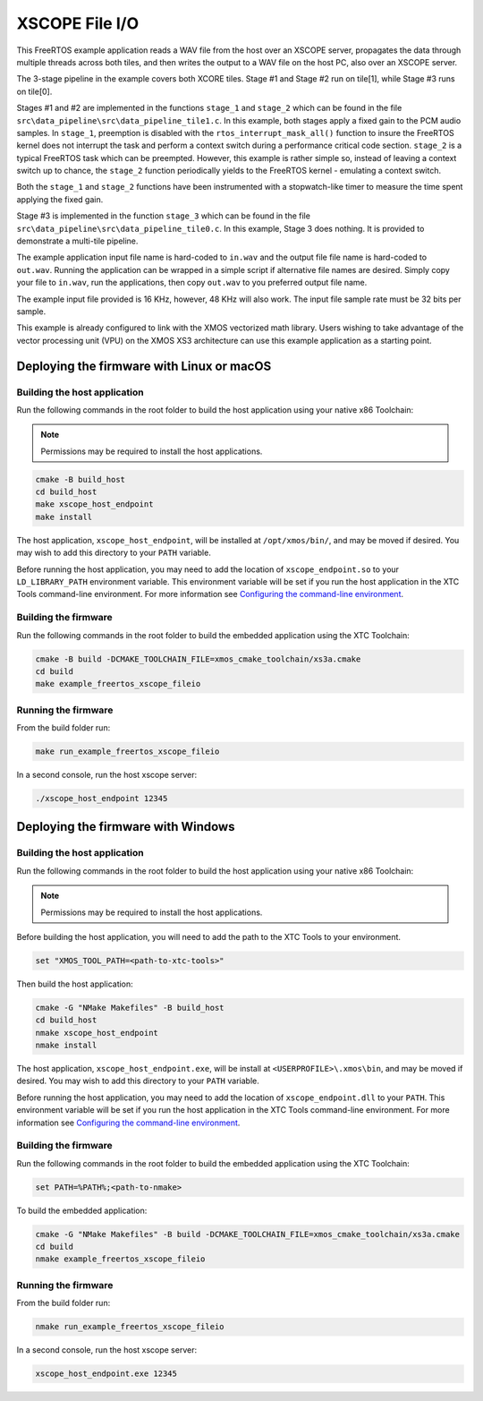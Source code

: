###############
XSCOPE File I/O
###############

This FreeRTOS example application reads a WAV file from the host over an XSCOPE server, propagates the data through multiple threads across both tiles, and then writes the output to a WAV file on the host PC, also over an XSCOPE server.

.. image:: images/xscope_fileio_functional_diagram.png
    :align: left

The 3-stage pipeline in the example covers both XCORE tiles. Stage #1 and Stage #2 run on tile[1], while Stage #3 runs on tile[0].

Stages #1 and #2 are implemented in the functions ``stage_1`` and ``stage_2`` which can be found in the file ``src\data_pipeline\src\data_pipeline_tile1.c``.  In this example, both stages apply a fixed gain to the PCM audio samples.  In ``stage_1``, preemption is disabled with the ``rtos_interrupt_mask_all()`` function to insure the FreeRTOS kernel does not interrupt the task and perform a context switch during a performance critical code section.  ``stage_2`` is a typical FreeRTOS task which can be preempted.  However, this example is rather simple so, instead of leaving a context switch up to chance, the ``stage_2`` function periodically yields to the FreeRTOS kernel - emulating a context switch.

Both the ``stage_1`` and ``stage_2`` functions have been instrumented with a stopwatch-like timer to measure the time spent applying the fixed gain.  

Stage #3 is implemented in the function ``stage_3`` which can be found in the file ``src\data_pipeline\src\data_pipeline_tile0.c``.  In this example, Stage 3 does nothing.  It is provided to demonstrate a multi-tile pipeline.  

The example application input file name is hard-coded to ``in.wav`` and the output file file name is hard-coded to ``out.wav``.  Running the application can be wrapped in a simple script if alternative file names are desired.  Simply copy your file to ``in.wav``, run the applications, then copy ``out.wav`` to you preferred output file name.

The example input file provided is 16 KHz, however, 48 KHz will also work.  The input file sample rate must be 32 bits per sample. 

This example is already configured to link with the XMOS vectorized math library.  Users wishing to take advantage of the vector processing unit (VPU) on the XMOS XS3 architecture can use this example application as a starting point.

******************************************
Deploying the firmware with Linux or macOS
******************************************

=============================
Building the host application
=============================

Run the following commands in the root folder to build the host application using your native x86 Toolchain:

.. note::
    
    Permissions may be required to install the host applications.

.. code-block:: console

    cmake -B build_host
    cd build_host
    make xscope_host_endpoint
    make install

The host application, ``xscope_host_endpoint``, will be installed at ``/opt/xmos/bin/``, and may be moved if desired.  You may wish to add this directory to your ``PATH`` variable.

Before running the host application, you may need to add the location of ``xscope_endpoint.so`` to your ``LD_LIBRARY_PATH`` environment variable.  This environment variable will be set if you run the host application in the XTC Tools command-line environment.  For more information see `Configuring the command-line environment <https://www.xmos.ai/documentation/XM-014363-PC-LATEST/html/tools-guide/install-configure/getting-started.html>`__.

=====================
Building the firmware
=====================

Run the following commands in the root folder to build the embedded application using the XTC Toolchain:

.. code-block:: console

    cmake -B build -DCMAKE_TOOLCHAIN_FILE=xmos_cmake_toolchain/xs3a.cmake
    cd build
    make example_freertos_xscope_fileio

====================
Running the firmware
====================

From the build folder run:

.. code-block:: console

    make run_example_freertos_xscope_fileio

In a second console, run the host xscope server:

.. code-block:: console

    ./xscope_host_endpoint 12345

***********************************
Deploying the firmware with Windows
***********************************

=============================
Building the host application
=============================

Run the following commands in the root folder to build the host application using your native x86 Toolchain:

.. note::
    
    Permissions may be required to install the host applications.

Before building the host application, you will need to add the path to the XTC Tools to your environment.

.. code-block:: console

    set "XMOS_TOOL_PATH=<path-to-xtc-tools>"

Then build the host application:

.. code-block:: console

    cmake -G "NMake Makefiles" -B build_host
    cd build_host
    nmake xscope_host_endpoint
    nmake install

The host application, ``xscope_host_endpoint.exe``, will be install at ``<USERPROFILE>\.xmos\bin``, and may be moved if desired.  You may wish to add this directory to your ``PATH`` variable.

Before running the host application, you may need to add the location of ``xscope_endpoint.dll`` to your ``PATH``. This environment variable will be set if you run the host application in the XTC Tools command-line environment.  For more information see `Configuring the command-line environment <https://www.xmos.ai/documentation/XM-014363-PC-LATEST/html/tools-guide/install-configure/getting-started.html>`__.

=====================
Building the firmware
=====================

Run the following commands in the root folder to build the embedded application using the XTC Toolchain:

.. code-block:: console

    set PATH=%PATH%;<path-to-nmake>

To build the embedded application:

.. code-block:: console

    cmake -G "NMake Makefiles" -B build -DCMAKE_TOOLCHAIN_FILE=xmos_cmake_toolchain/xs3a.cmake
    cd build
    nmake example_freertos_xscope_fileio

====================
Running the firmware
====================

From the build folder run:

.. code-block:: console

    nmake run_example_freertos_xscope_fileio

In a second console, run the host xscope server:

.. code-block:: console

    xscope_host_endpoint.exe 12345
    